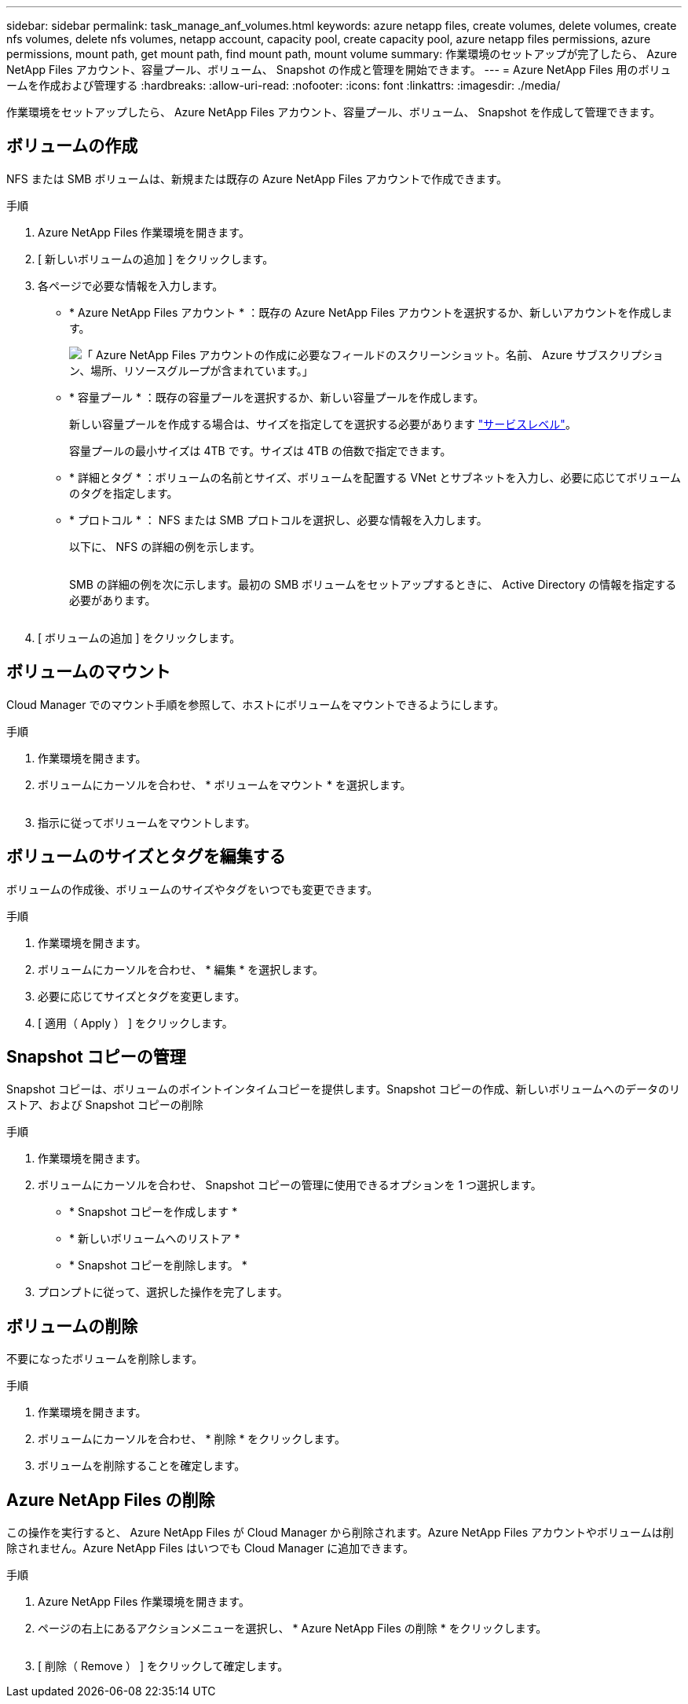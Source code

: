---
sidebar: sidebar 
permalink: task_manage_anf_volumes.html 
keywords: azure netapp files, create volumes, delete volumes, create nfs volumes, delete nfs volumes, netapp account, capacity pool, create capacity pool, azure netapp files permissions, azure permissions, mount path, get mount path, find mount path, mount volume 
summary: 作業環境のセットアップが完了したら、 Azure NetApp Files アカウント、容量プール、ボリューム、 Snapshot の作成と管理を開始できます。 
---
= Azure NetApp Files 用のボリュームを作成および管理する
:hardbreaks:
:allow-uri-read: 
:nofooter: 
:icons: font
:linkattrs: 
:imagesdir: ./media/


[role="lead"]
作業環境をセットアップしたら、 Azure NetApp Files アカウント、容量プール、ボリューム、 Snapshot を作成して管理できます。



== ボリュームの作成

NFS または SMB ボリュームは、新規または既存の Azure NetApp Files アカウントで作成できます。

.手順
. Azure NetApp Files 作業環境を開きます。
. [ 新しいボリュームの追加 ] をクリックします。
. 各ページで必要な情報を入力します。
+
** * Azure NetApp Files アカウント * ：既存の Azure NetApp Files アカウントを選択するか、新しいアカウントを作成します。
+
image:screenshot_anf_create_account.gif["「 Azure NetApp Files アカウントの作成に必要なフィールドのスクリーンショット。名前、 Azure サブスクリプション、場所、リソースグループが含まれています。」"]

** * 容量プール * ：既存の容量プールを選択するか、新しい容量プールを作成します。
+
新しい容量プールを作成する場合は、サイズを指定してを選択する必要があります https://docs.microsoft.com/en-us/azure/azure-netapp-files/azure-netapp-files-service-levels["サービスレベル"^]。

+
容量プールの最小サイズは 4TB です。サイズは 4TB の倍数で指定できます。

** * 詳細とタグ * ：ボリュームの名前とサイズ、ボリュームを配置する VNet とサブネットを入力し、必要に応じてボリュームのタグを指定します。
** * プロトコル * ： NFS または SMB プロトコルを選択し、必要な情報を入力します。
+
以下に、 NFS の詳細の例を示します。

+
image:screenshot_anf_nfs.gif[""]

+
SMB の詳細の例を次に示します。最初の SMB ボリュームをセットアップするときに、 Active Directory の情報を指定する必要があります。

+
image:screenshot_anf_smb.gif[""]



. [ ボリュームの追加 ] をクリックします。




== ボリュームのマウント

Cloud Manager でのマウント手順を参照して、ホストにボリュームをマウントできるようにします。

.手順
. 作業環境を開きます。
. ボリュームにカーソルを合わせ、 * ボリュームをマウント * を選択します。
+
image:screenshot_anf_hover.gif[""]

. 指示に従ってボリュームをマウントします。




== ボリュームのサイズとタグを編集する

ボリュームの作成後、ボリュームのサイズやタグをいつでも変更できます。

.手順
. 作業環境を開きます。
. ボリュームにカーソルを合わせ、 * 編集 * を選択します。
. 必要に応じてサイズとタグを変更します。
. [ 適用（ Apply ） ] をクリックします。




== Snapshot コピーの管理

Snapshot コピーは、ボリュームのポイントインタイムコピーを提供します。Snapshot コピーの作成、新しいボリュームへのデータのリストア、および Snapshot コピーの削除

.手順
. 作業環境を開きます。
. ボリュームにカーソルを合わせ、 Snapshot コピーの管理に使用できるオプションを 1 つ選択します。
+
** * Snapshot コピーを作成します *
** * 新しいボリュームへのリストア *
** * Snapshot コピーを削除します。 *


. プロンプトに従って、選択した操作を完了します。




== ボリュームの削除

不要になったボリュームを削除します。

.手順
. 作業環境を開きます。
. ボリュームにカーソルを合わせ、 * 削除 * をクリックします。
. ボリュームを削除することを確定します。




== Azure NetApp Files の削除

この操作を実行すると、 Azure NetApp Files が Cloud Manager から削除されます。Azure NetApp Files アカウントやボリュームは削除されません。Azure NetApp Files はいつでも Cloud Manager に追加できます。

.手順
. Azure NetApp Files 作業環境を開きます。
. ページの右上にあるアクションメニューを選択し、 * Azure NetApp Files の削除 * をクリックします。
+
image:screenshot_anf_remove.gif[""]

. [ 削除（ Remove ） ] をクリックして確定します。


